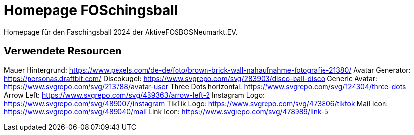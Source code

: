 # Homepage FOSchingsball
Homepage für den Faschingsball 2024 der AktiveFOSBOSNeumarkt.EV.

## Verwendete Resourcen
Mauer Hintergrund: https://www.pexels.com/de-de/foto/brown-brick-wall-nahaufnahme-fotografie-21380/  
Avatar Generator: https://personas.draftbit.com/  
Discokugel: https://www.svgrepo.com/svg/283903/disco-ball-disco  
Generic Avatar: https://www.svgrepo.com/svg/213788/avatar-user  
Three Dots horizontal: https://www.svgrepo.com/svg/124304/three-dots  
Arrow Left: https://www.svgrepo.com/svg/489363/arrow-left-2  
Instagram Logo: https://www.svgrepo.com/svg/489007/instagram  
TikTik Logo: https://www.svgrepo.com/svg/473806/tiktok  
Mail Icon: https://www.svgrepo.com/svg/489040/mail  
Link Icon: https://www.svgrepo.com/svg/478989/link-5  

